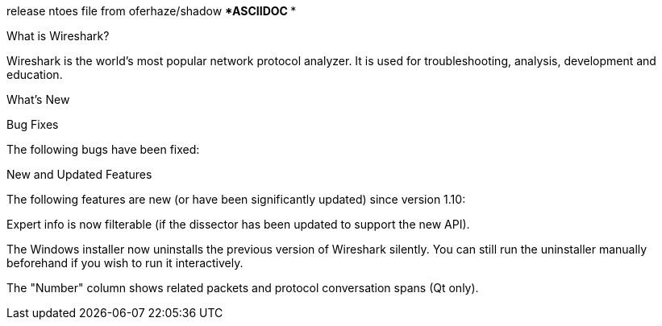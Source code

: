release ntoes file from oferhaze/shadow  
**************ASCIIDOC **************

What is Wireshark?

Wireshark is the world’s most popular network protocol analyzer. It is used for troubleshooting, analysis, development and education.

What’s New

Bug Fixes

The following bugs have been fixed:

New and Updated Features

The following features are new (or have been significantly updated) since version 1.10:

Expert info is now filterable (if the dissector has been updated to support the new API).

The Windows installer now uninstalls the previous version of Wireshark silently. You can still run the uninstaller manually beforehand if you wish to run it interactively.

The "Number" column shows related packets and protocol conversation spans (Qt only).
